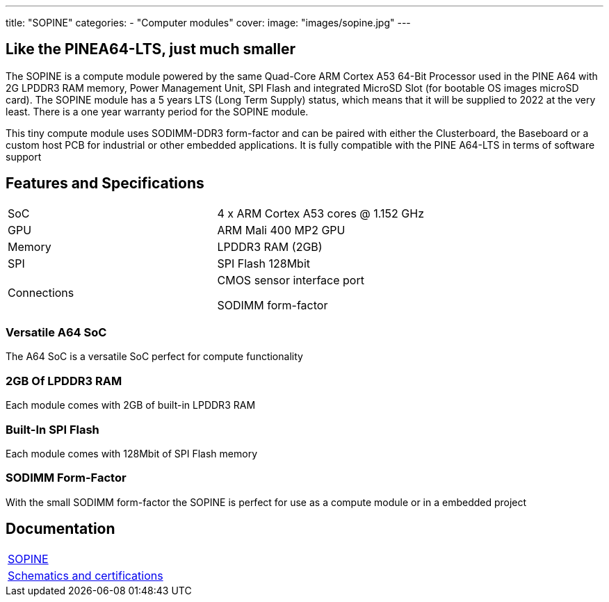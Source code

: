 ---
title: "SOPINE"
categories: 
  - "Computer modules"
cover: 
  image: "images/sopine.jpg"
---

== Like the PINEA64-LTS, just much smaller

The SOPINE is a compute module powered by the same Quad-Core ARM Cortex A53 64-Bit Processor used in the PINE A64 with 2G LPDDR3 RAM memory, Power Management Unit, SPI Flash and integrated MicroSD Slot (for bootable OS images microSD card). The SOPINE module has a 5 years LTS (Long Term Supply) status, which means that it will be supplied to 2022 at the very least. There is a one year warranty period for the SOPINE module.

This tiny compute module uses SODIMM-DDR3 form-factor and can be paired with either the Clusterboard, the Baseboard or a custom host PCB for industrial or other embedded applications. It is fully compatible with the PINE A64-LTS in terms of software support

== Features and Specifications

[cols="1,1"]
|===
| SoC
| 4 x ARM Cortex A53 cores @ 1.152 GHz

| GPU
| ARM Mali 400 MP2 GPU

| Memory
| LPDDR3 RAM (2GB)

| SPI
| SPI Flash 128Mbit

| Connections
| CMOS sensor interface port

SODIMM form-factor
|===

=== Versatile A64 SoC

The A64 SoC is a versatile SoC perfect for compute functionality

=== 2GB Of LPDDR3 RAM

Each module comes with 2GB of built-in LPDDR3 RAM

=== Built-In SPI Flash

Each module comes with 128Mbit of SPI Flash memory

=== SODIMM Form-Factor

With the small SODIMM form-factor the SOPINE is perfect for use as a compute module or in a embedded project


== Documentation

[cols="1"]
|===

| link:/documentation/SOPINE/[SOPINE]

| link:/documentation/SOPINE/Further_information/Schematics_and_certifications/[Schematics and certifications]
|===
